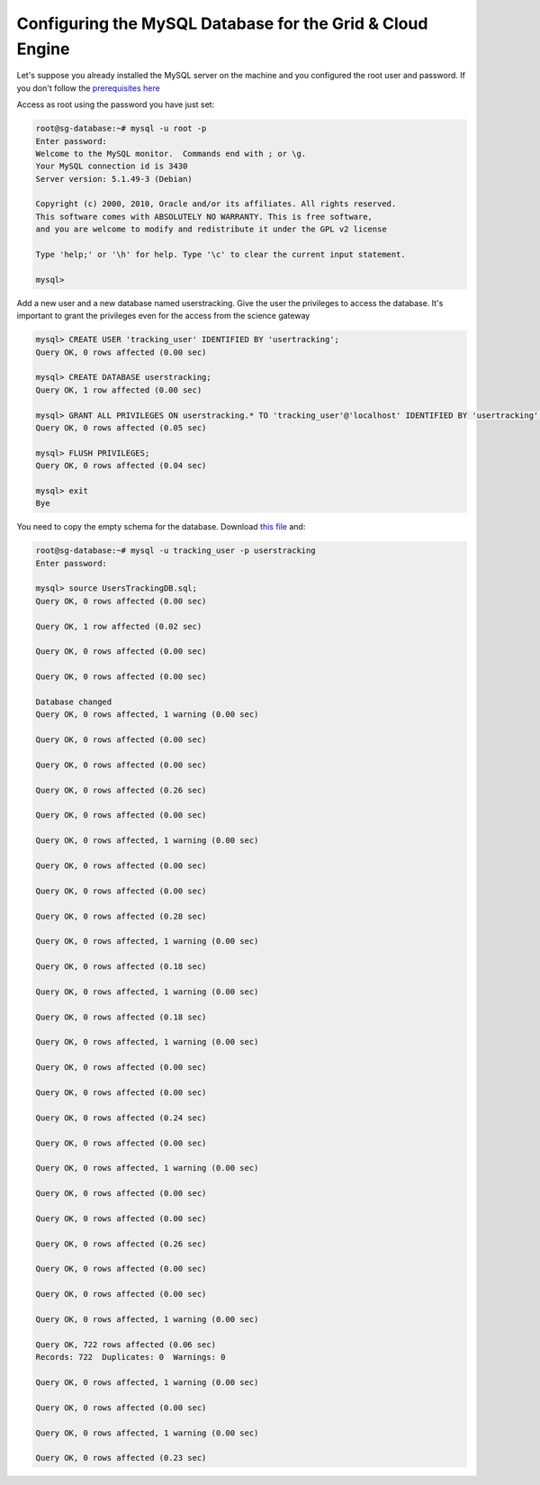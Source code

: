 **********************************************************
Configuring the MySQL Database for the Grid & Cloud Engine
**********************************************************

Let's suppose you already installed the MySQL server on the machine and you configured the root user and password. If you don't follow the `prerequisites here <./config-lportal-in-mysql>`_

Access as root using the password you have just set:

.. code:: 

	root@sg-database:~# mysql -u root -p
	Enter password: 
	Welcome to the MySQL monitor.  Commands end with ; or \g.
	Your MySQL connection id is 3430
	Server version: 5.1.49-3 (Debian)
	
	Copyright (c) 2000, 2010, Oracle and/or its affiliates. All rights reserved.
	This software comes with ABSOLUTELY NO WARRANTY. This is free software,
	and you are welcome to modify and redistribute it under the GPL v2 license
	
	Type 'help;' or '\h' for help. Type '\c' to clear the current input statement.
	
	mysql> 



Add a new user and a new database named userstracking. Give the user the privileges to access the database. It's important to grant the privileges even for the access from the science gateway

.. code:: sql

	mysql> CREATE USER 'tracking_user' IDENTIFIED BY 'usertracking';
	Query OK, 0 rows affected (0.00 sec)
	
	mysql> CREATE DATABASE userstracking;
	Query OK, 1 row affected (0.00 sec)
	
	mysql> GRANT ALL PRIVILEGES ON userstracking.* TO 'tracking_user'@'localhost' IDENTIFIED BY 'usertracking';
	Query OK, 0 rows affected (0.05 sec)
	
	mysql> FLUSH PRIVILEGES;
	Query OK, 0 rows affected (0.04 sec)
	
	mysql> exit
	Bye

You need to copy the empty schema for the database. Download `this file <https://raw.githubusercontent.com/csgf/grid-and-cloud-engine/master/UsersTrackingDB/UsersTrackingDB.sql>`_ and:

.. code:: sql

	root@sg-database:~# mysql -u tracking_user -p userstracking
	Enter password: 
	
	mysql> source UsersTrackingDB.sql;
	Query OK, 0 rows affected (0.00 sec)
	
	Query OK, 1 row affected (0.02 sec)
	
	Query OK, 0 rows affected (0.00 sec)
	
	Query OK, 0 rows affected (0.00 sec)
	
	Database changed
	Query OK, 0 rows affected, 1 warning (0.00 sec)
	
	Query OK, 0 rows affected (0.00 sec)
	
	Query OK, 0 rows affected (0.00 sec)
	
	Query OK, 0 rows affected (0.26 sec)
	
	Query OK, 0 rows affected (0.00 sec)
	
	Query OK, 0 rows affected, 1 warning (0.00 sec)
	
	Query OK, 0 rows affected (0.00 sec)
	
	Query OK, 0 rows affected (0.00 sec)
	
	Query OK, 0 rows affected (0.28 sec)
	
	Query OK, 0 rows affected, 1 warning (0.00 sec)
	
	Query OK, 0 rows affected (0.18 sec)
	
	Query OK, 0 rows affected, 1 warning (0.00 sec)
	
	Query OK, 0 rows affected (0.18 sec)
	
	Query OK, 0 rows affected, 1 warning (0.00 sec)
	
	Query OK, 0 rows affected (0.00 sec)
	
	Query OK, 0 rows affected (0.00 sec)
	
	Query OK, 0 rows affected (0.24 sec)
	
	Query OK, 0 rows affected (0.00 sec)
	
	Query OK, 0 rows affected, 1 warning (0.00 sec)
	
	Query OK, 0 rows affected (0.00 sec)
	
	Query OK, 0 rows affected (0.00 sec)
	
	Query OK, 0 rows affected (0.26 sec)
	
	Query OK, 0 rows affected (0.00 sec)
	
	Query OK, 0 rows affected (0.00 sec)
	
	Query OK, 0 rows affected, 1 warning (0.00 sec)
	
	Query OK, 722 rows affected (0.06 sec)
	Records: 722  Duplicates: 0  Warnings: 0
	
	Query OK, 0 rows affected, 1 warning (0.00 sec)
	
	Query OK, 0 rows affected (0.00 sec)
	
	Query OK, 0 rows affected, 1 warning (0.00 sec)
	
	Query OK, 0 rows affected (0.23 sec)
